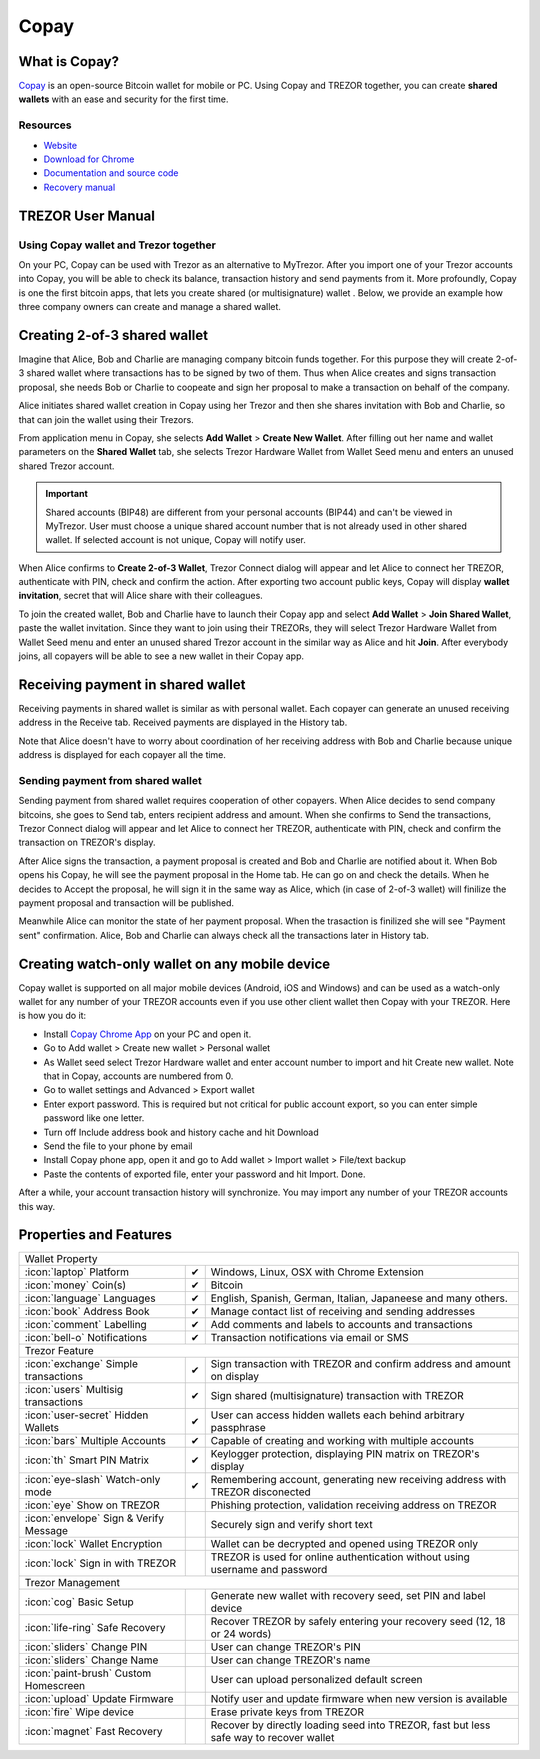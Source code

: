 Copay
=====

.. image:: images/copay_logo.png

What is Copay?
--------------

`Copay <https://copay.io>`_ is an open-source Bitcoin wallet for mobile or PC. Using Copay and TREZOR together, you can create **shared wallets** with an ease and security for the first time.

.. image:: images/copay00.png

Resources
^^^^^^^^^

- `Website <https://copay.io>`_
- `Download for Chrome <https://chrome.google.com/webstore/detail/copay/cnidaodnidkbaplmghlelgikaiejfhja>`_
- `Documentation and source code <https://github.com/bitpay/copay>`_
- `Recovery manual <https://github.com/bitpay/copay/blob/master/backupRecovery.md>`_

TREZOR User Manual
------------------

Using Copay wallet and Trezor together
^^^^^^^^^^^^^^^^^^^^^^^^^^^^^^^^^^^^^^

On your PC, Copay can be used with Trezor as an alternative to MyTrezor. After you import one of your Trezor accounts into Copay,
you will be able to check its balance, transaction history and send payments from it. More profoundly, Copay is one the first bitcoin apps, that lets
you create shared (or multisignature) wallet . Below, we provide an example how three company owners can create and manage a shared wallet.


Creating 2-of-3 shared wallet
-----------------------------

Imagine that Alice, Bob and Charlie are managing company bitcoin funds together. For this purpose they will create 2-of-3 shared wallet where transactions has to be signed by two of them. Thus when Alice creates and signs transaction proposal, she needs Bob or Charlie to coopeate and sign her proposal to make a transaction on behalf of the company.

Alice initiates shared wallet creation in Copay using her Trezor and then she shares invitation with Bob and Charlie, so that can join the wallet using their Trezors.

From application menu in Copay, she selects **Add Wallet** > **Create New Wallet**. After filling out her name and wallet parameters on the **Shared Wallet** tab, she selects Trezor Hardware Wallet from Wallet Seed menu and enters an unused shared Trezor account.

.. image:: images/copay01.png

.. important:: Shared accounts (BIP48) are different from your personal accounts (BIP44) and can't be viewed in MyTrezor. User must choose a unique shared account number that is not already used in other shared wallet. If selected account is not unique, Copay will notify user.

When Alice confirms to **Create 2-of-3 Wallet**, Trezor Connect dialog will appear and let Alice to connect her TREZOR, authenticate with PIN, check and confirm the action. After exporting two account public keys, Copay will display **wallet invitation**, secret that will Alice share with their colleagues.

.. image:: images/copay05.png

To join the created wallet, Bob and Charlie have to launch their Copay app and select **Add Wallet** > **Join Shared Wallet**, paste the wallet invitation. Since they want to join using their TREZORs, they will select Trezor Hardware Wallet from Wallet Seed menu and enter an unused shared Trezor account in the similar way as Alice and hit **Join**. After everybody joins, all copayers will be able to see a new wallet in their Copay app.

.. image:: images/copay06a.png
.. image:: images/copay06b.png

Receiving payment in shared wallet
----------------------------------

Receiving payments in shared wallet is similar as with personal wallet. Each copayer can generate an unused receiving address in the Receive tab. Received payments are displayed in the History tab.

.. image:: images/copay07.png
           :align: center

Note that Alice doesn't have to worry about coordination of her receiving address with Bob and Charlie because unique address is displayed for each copayer all the time.

Sending payment from shared wallet
^^^^^^^^^^^^^^^^^^^^^^^^^^^^^^^^^^

Sending payment from shared wallet requires cooperation of other copayers. When Alice decides to send company bitcoins, she goes to Send tab, enters recipient address and amount. When she confirms to Send the transactions, Trezor Connect dialog will appear and let Alice to connect her TREZOR, authenticate with PIN, check and confirm the transaction on TREZOR's display.

.. image:: images/copay08.png

After Alice signs the transaction, a payment proposal is created and Bob and Charlie are notified about it. When Bob opens his Copay, he will see the payment proposal in the Home tab. He can go on and check the details. When he decides to Accept the proposal, he will sign it in the same way as Alice, which (in case of 2-of-3 wallet) will finilize the payment proposal and transaction will be published.

.. image:: images/copay09a.png
.. image:: images/copay09b.png

Meanwhile Alice can monitor the state of her payment proposal. When the trasaction is finilized she will see "Payment sent" confirmation. Alice, Bob and Charlie can always check all the transactions later in History tab.

.. image:: images/copay10a.png
.. image:: images/copay10b.png

Creating watch-only wallet on any mobile device
-----------------------------------------------

Copay wallet is supported on all major mobile devices (Android, iOS and Windows) and can be used as a watch-only wallet for any number of your TREZOR accounts even
if you use other client wallet then Copay with your TREZOR. Here is how you do it:

- Install `Copay Chrome App <https://chrome.google.com/webstore/detail/copay/cnidaodnidkbaplmghlelgikaiejfhja>`_ on your PC and open it.
- Go to Add wallet > Create new wallet > Personal wallet
- As Wallet seed select Trezor Hardware wallet and enter account number to import and hit Create new wallet. Note that in Copay, accounts are numbered from 0.
- Go to wallet settings and Advanced > Export wallet
- Enter export password. This is required but not critical for public account export, so you can enter simple password like one letter.
- Turn off Include address book and history cache and hit Download
- Send the file to your phone by email
- Install Copay phone app, open it and go to Add wallet > Import wallet > File/text backup
- Paste the contents of exported file, enter your password and hit Import. Done.

After a while, your account transaction history will synchronize. You may import any number of your TREZOR accounts this way.

Properties and Features
-----------------------

=================================================== =================== ===========================================================================================================
Wallet Property
-----------------------------------------------------------------------------------------------------------------------------------------------------------------------------------
:icon:`laptop` Platform                 			✔                   Windows, Linux, OSX with Chrome Extension
:icon:`money` Coin(s)                   			✔                   Bitcoin
:icon:`language` Languages                          ✔                   English, Spanish, German, Italian, Japaneese and many others.
:icon:`book` Address Book                           ✔                   Manage contact list of receiving and sending addresses
:icon:`comment` Labelling                			✔ 					Add comments and labels to accounts and transactions
:icon:`bell-o` Notifications              			✔ 					Transaction notifications via email or SMS
Trezor Feature
-----------------------------------------------------------------------------------------------------------------------------------------------------------------------------------
:icon:`exchange` Simple transactions    			✔					Sign transaction with TREZOR and confirm address and amount on display
:icon:`users` Multisig transactions                 ✔                   Sign shared (multisignature) transaction with TREZOR
:icon:`user-secret` Hidden Wallets  			    ✔                   User can access hidden wallets each behind arbitrary passphrase
:icon:`bars` Multiple Accounts           			✔					Capable of creating and working with multiple accounts
:icon:`th` Smart PIN Matrix             			✔					Keylogger protection, displaying PIN matrix on TREZOR's display
:icon:`eye-slash` Watch-only mode                   ✔                   Remembering account, generating new receiving address with TREZOR disconected
:icon:`eye`  Show on TREZOR     			          					Phishing protection, validation receiving address on TREZOR
:icon:`envelope` Sign & Verify Message                                  Securely sign and verify short text
:icon:`lock` Wallet Encryption                                          Wallet can be decrypted and opened using TREZOR only
:icon:`lock` Sign in with TREZOR                                        TREZOR is used for online authentication without using username and password
Trezor Management
-----------------------------------------------------------------------------------------------------------------------------------------------------------------------------------
:icon:`cog` Basic Setup                 			                    Generate new wallet with recovery seed, set PIN and label device
:icon:`life-ring` Safe Recovery         			                    Recover TREZOR by safely entering your recovery seed (12, 18 or 24 words)
:icon:`sliders` Change PIN              			                    User can change TREZOR's PIN
:icon:`sliders` Change Name          			   	                    User can change TREZOR's name
:icon:`paint-brush` Custom Homescreen            	 					User can upload personalized default screen
:icon:`upload`  Update Firmware         			   					Notify user and update firmware when new version is available
:icon:`fire` Wipe device                 			 					Erase private keys from TREZOR
:icon:`magnet` Fast Recovery                                            Recover by directly loading seed into TREZOR, fast but less safe way to recover wallet
=================================================== =================== ===========================================================================================================

